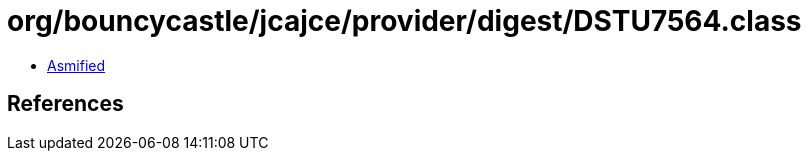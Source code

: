 = org/bouncycastle/jcajce/provider/digest/DSTU7564.class

 - link:DSTU7564-asmified.java[Asmified]

== References

